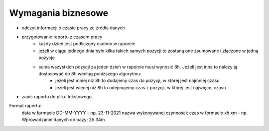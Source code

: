 Wymagania biznesowe
--------------------
- odczyt informacji o czasie pracy ze źródła danych
- przygotowanie raportu z czasem pracy
    - każdy dzień jest podliczony osobno w raporcie
    - jeżeli w ciągu jednego dnia było kilka takich samych pozycji to zostaną one zsumowane i złączone w jedną pozycję
    - suma wszystkich pozycji za jeden dzień w raporcie musi wynosić 8h. Jeżeli jest inna to należy ją dostosować do 8h według poniższego algorytmu:
        - jeżeli jest mniej niż 8h to dodajemy czas do pozycji, w której jest najmniej czasu
        - jeżeli jest więcej niż 8h to odejmujemy czas z pozycji, w której jest najwięcej czasu
- zapis raportu do pliku tekstowego.
Format raportu:
    data w formacie DD-MM-YYYY - np. 23-11-2021
    nazwa wykonywanej czynności; czas w formacie xh xm - np. Wprowadzanie danych do bazy; 2h 34m